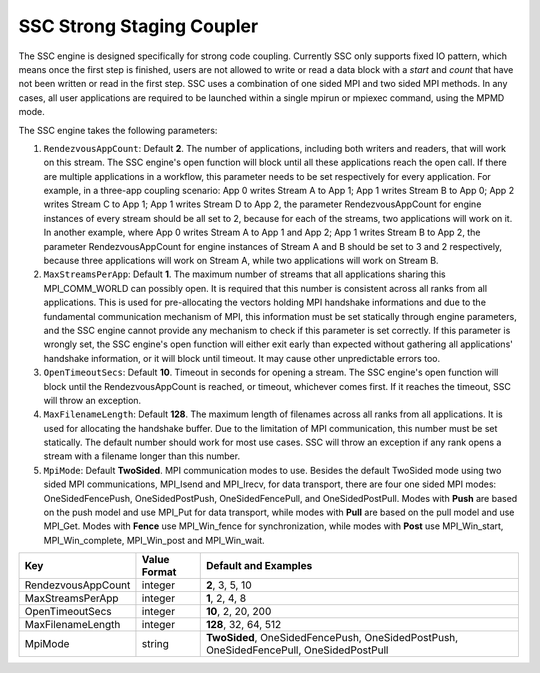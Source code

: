 **************************
SSC Strong Staging Coupler
**************************

The SSC engine is designed specifically for strong code coupling. Currently SSC only supports fixed IO pattern, which means once the first step is finished, users are not allowed to write or read a data block with a *start* and *count* that have not been written or read in the first step. SSC uses a combination of one sided MPI and two sided MPI methods. In any cases, all user applications are required to be launched within a single mpirun or mpiexec command, using the MPMD mode.

The SSC engine takes the following parameters:

1. ``RendezvousAppCount``: Default **2**. The number of applications, including both writers and readers, that will work on this stream. The SSC engine's open function will block until all these applications reach the open call. If there are multiple applications in a workflow, this parameter needs to be set respectively for every application. For example, in a three-app coupling scenario: App 0 writes Stream A to App 1; App 1 writes Stream B to App 0; App 2 writes Stream C to App 1; App 1 writes Stream D to App 2, the parameter RendezvousAppCount for engine instances of every stream should be all set to 2, because for each of the streams, two applications will work on it. In another example, where App 0 writes Stream A to App 1 and App 2; App 1 writes Stream B to App 2, the parameter RendezvousAppCount for engine instances of Stream A and B should be set to 3 and 2 respectively, because three applications will work on Stream A, while two applications will work on Stream B.

2. ``MaxStreamsPerApp``: Default **1**. The maximum number of streams that all applications sharing this MPI_COMM_WORLD can possibly open. It is required that this number is consistent across all ranks from all applications. This is used for pre-allocating the vectors holding MPI handshake informations and due to the fundamental communication mechanism of MPI, this information must be set statically through engine parameters, and the SSC engine cannot provide any mechanism to check if this parameter is set correctly. If this parameter is wrongly set, the SSC engine's open function will either exit early than expected without gathering all applications' handshake information, or it will block until timeout. It may cause other unpredictable errors too.

3. ``OpenTimeoutSecs``: Default **10**. Timeout in seconds for opening a stream. The SSC engine's open function will block until the RendezvousAppCount is reached, or timeout, whichever comes first. If it reaches the timeout, SSC will throw an exception.

4. ``MaxFilenameLength``: Default **128**. The maximum length of filenames across all ranks from all applications. It is used for allocating the handshake buffer. Due to the limitation of MPI communication, this number must be set statically. The default number should work for most use cases. SSC will throw an exception if any rank opens a stream with a filename longer than this number.

5. ``MpiMode``: Default **TwoSided**. MPI communication modes to use. Besides the default TwoSided mode using two sided MPI communications, MPI_Isend and MPI_Irecv, for data transport, there are four one sided MPI modes: OneSidedFencePush, OneSidedPostPush, OneSidedFencePull, and OneSidedPostPull. Modes with **Push** are based on the push model and use MPI_Put for data transport, while modes with **Pull** are based on the pull model and use MPI_Get. Modes with **Fence** use MPI_Win_fence for synchronization, while modes with **Post** use MPI_Win_start, MPI_Win_complete, MPI_Win_post and MPI_Win_wait.

=============================== ================== ================================================
 **Key**                         **Value Format**   **Default** and Examples
=============================== ================== ================================================
 RendezvousAppCount                     integer             **2**, 3, 5, 10
 MaxStreamsPerApp                       integer             **1**, 2, 4, 8
 OpenTimeoutSecs                        integer             **10**, 2, 20, 200
 MaxFilenameLength                      integer             **128**, 32, 64, 512
 MpiMode                                string             **TwoSided**, OneSidedFencePush, OneSidedPostPush, OneSidedFencePull, OneSidedPostPull
=============================== ================== ================================================



